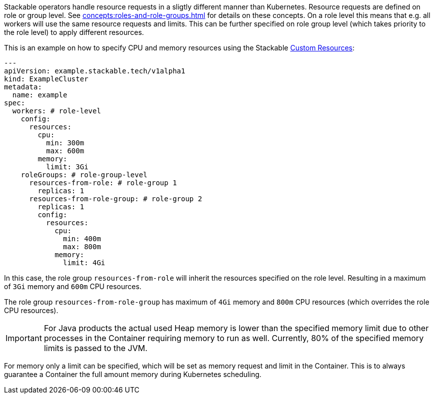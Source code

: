 // This is meant to be inlined using the "include" directive in other pages.
// WARNING: do not add headers here as they can break the structure of pages
// that include this file.
Stackable operators handle resource requests in a sligtly different manner than Kubernetes. Resource requests are defined on role or group level. See xref:concepts:roles-and-role-groups.adoc[] for details on these concepts. On a role level this means that e.g. all workers will use the same resource requests and limits. This can be further specified on role group level (which takes priority to the role level) to apply different resources.

This is an example on how to specify CPU and memory resources using the Stackable https://kubernetes.io/docs/concepts/extend-kubernetes/api-extension/custom-resources/[Custom Resources]:

[source, yaml]
----
---
apiVersion: example.stackable.tech/v1alpha1
kind: ExampleCluster
metadata:
  name: example
spec:
  workers: # role-level
    config:
      resources:
        cpu:
          min: 300m
          max: 600m
        memory:
          limit: 3Gi
    roleGroups: # role-group-level
      resources-from-role: # role-group 1
        replicas: 1
      resources-from-role-group: # role-group 2
        replicas: 1
        config:
          resources:
            cpu:
              min: 400m
              max: 800m
            memory:
              limit: 4Gi
----

In this case, the role group `resources-from-role` will inherit the resources specified on the role level. Resulting in a maximum of `3Gi` memory and `600m` CPU resources.

The role group `resources-from-role-group` has maximum of `4Gi` memory and `800m` CPU resources (which overrides the role CPU resources).

IMPORTANT: For Java products the actual used Heap memory is lower than the specified memory limit due to other processes in the Container requiring memory to run as well. Currently, 80% of the specified memory limits is passed to the JVM.

For memory only a limit can be specified, which will be set as memory request and limit in the Container. This is to always guarantee a Container the full amount memory during Kubernetes scheduling.
